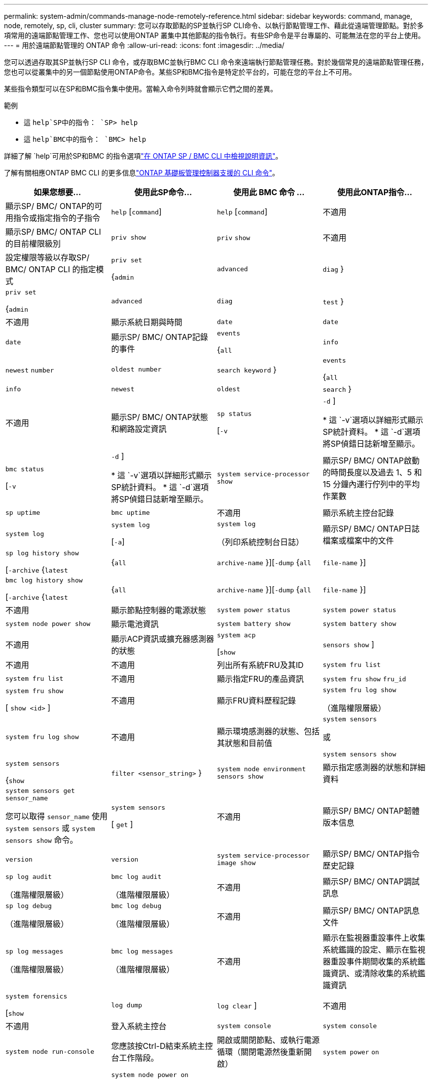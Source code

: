 ---
permalink: system-admin/commands-manage-node-remotely-reference.html 
sidebar: sidebar 
keywords: command, manage, node, remotely, sp, cli, cluster 
summary: 您可以存取節點的SP並執行SP CLI命令、以執行節點管理工作、藉此從遠端管理節點。對於多項常用的遠端節點管理工作、您也可以使用ONTAP 叢集中其他節點的指令執行。有些SP命令是平台專屬的、可能無法在您的平台上使用。 
---
= 用於遠端節點管理的 ONTAP 命令
:allow-uri-read: 
:icons: font
:imagesdir: ../media/


[role="lead"]
您可以透過存取其SP並執行SP CLI 命令，或存取BMC並執行BMC CLI 命令來遠端執行節點管理任務。對於幾個常見的遠端節點管理任務，您也可以從叢集中的另一個節點使用ONTAP命令。某些SP和BMC指令是特定於平台的，可能在您的平台上不可用。

某些指令類型可以在SP和BMC指令集中使用。當輸入命令列時就會顯示它們之間的差異。

.範例
* 這 `help`SP中的指令： `SP> help`
* 這 `help`BMC中的指令： `BMC> help`


詳細了解 `help`可用於SP和BMC 的指令選項link:https://docs.netapp.com/us-en/ontap/system-admin/online-help-at-sp-bmc-cli-task.html["在 ONTAP SP / BMC CLI 中檢視說明資訊"^]。

了解有關相應ONTAP BMC CLI 的更多信息link:https://docs.netapp.com/us-en/ontap/system-admin/bmc-cli-commands-reference.html["ONTAP 基礎板管理控制器支援的 CLI 命令"^]。

|===
| 如果您想要... | 使用此SP命令... | 使用此 BMC 命令 ... | 使用此ONTAP指令... 


 a| 
顯示SP/ BMC/ ONTAP的可用指令或指定指令的子指令
 a| 
`help` [`command`]
 a| 
`help` [`command`]
 a| 
不適用



 a| 
顯示SP/ BMC/ ONTAP CLI 的目前權限級別
 a| 
`priv show`
 a| 
`priv` `show`
 a| 
不適用



 a| 
設定權限等級以存取SP/ BMC/ ONTAP CLI 的指定模式
 a| 
`priv set`

{`admin`| `advanced` | `diag` }
 a| 
`priv set`

{`admin`| `advanced` | `diag` | `test` }
 a| 
不適用



 a| 
顯示系統日期與時間
 a| 
`date`
 a| 
`date`
 a| 
`date`



 a| 
顯示SP/ BMC/ ONTAP記錄的事件
 a| 
`events`

{`all`| `info` | `newest` `number` | `oldest number` | `search keyword` }
 a| 
`events`

{`all`| `info` | `newest` | `oldest` | `search` }
 a| 
不適用



 a| 
顯示SP/ BMC/ ONTAP狀態和網路設定資訊
 a| 
`sp status`

[`-v`| `-d` ]

* 這 `-v`選項以詳細形式顯示SP統計資料。
* 這 `-d`選項將SP偵錯日誌新增至顯示。

 a| 
`bmc status`

[`-v`| `-d` ]

* 這 `-v`選項以詳細形式顯示SP統計資料。
* 這 `-d`選項將SP偵錯日誌新增至顯示。

 a| 
`system service-processor show`



 a| 
顯示SP/ BMC/ ONTAP啟動的時間長度以及過去 1、5 和 15 分鐘內運行佇列中的平均作業數
 a| 
`sp uptime`
 a| 
`bmc uptime`
 a| 
不適用



 a| 
顯示系統主控台記錄
 a| 
`system log`
 a| 
`system log`

[`-a`]
 a| 
`system log`

（列印系統控制台日誌）



 a| 
顯示SP/ BMC/ ONTAP日誌檔案或檔案中的文件
 a| 
`sp log history show`

[`-archive` {`latest`|{`all` | `archive-name` }][`-dump` {`all` | `file-name` }]
 a| 
`bmc log history show`

[`-archive` {`latest`|{`all` | `archive-name` }][`-dump` {`all` | `file-name` }]
 a| 
不適用



 a| 
顯示節點控制器的電源狀態
 a| 
`system power status`
 a| 
`system power status`
 a| 
`system node power show`



 a| 
顯示電池資訊
 a| 
`system battery show`
 a| 
`system battery show`
 a| 
不適用



 a| 
顯示ACP資訊或擴充器感測器的狀態
 a| 
`system acp`

[`show`| `sensors show` ]
 a| 
不適用
 a| 
不適用



 a| 
列出所有系統FRU及其ID
 a| 
`system fru list`
 a| 
`system fru list`
 a| 
不適用



 a| 
顯示指定FRU的產品資訊
 a| 
`system fru show` `fru_id`
 a| 
`system fru show`

[ `show <id>` ]
 a| 
不適用



 a| 
顯示FRU資料歷程記錄
 a| 
`system fru log show`

（進階權限層級）
 a| 
`system fru log show`
 a| 
不適用



 a| 
顯示環境感測器的狀態、包括其狀態和目前值
 a| 
`system sensors`

或

`system sensors show`
 a| 
`system sensors`

{`show`| `filter <sensor_string>` }
 a| 
`system node environment sensors show`



 a| 
顯示指定感測器的狀態和詳細資料
 a| 
`system sensors get` `sensor_name`

您可以取得 `sensor_name` 使用 `system sensors` 或 `system sensors show` 命令。
 a| 
`system sensors`

[ `get` ]
 a| 
不適用



 a| 
顯示SP/ BMC/ ONTAP韌體版本信息
 a| 
`version`
 a| 
`version`
 a| 
`system service-processor image show`



 a| 
顯示SP/ BMC/ ONTAP指令歷史記錄
 a| 
`sp log audit`

（進階權限層級）
 a| 
`bmc log audit`

（進階權限層級）
 a| 
不適用



 a| 
顯示SP/ BMC/ ONTAP調試訊息
 a| 
`sp log debug`

（進階權限層級）
 a| 
`bmc log debug`

（進階權限層級）
 a| 
不適用



 a| 
顯示SP/ BMC/ ONTAP訊息文件
 a| 
`sp log messages`

（進階權限層級）
 a| 
`bmc log messages`

（進階權限層級）
 a| 
不適用



 a| 
顯示在監視器重設事件上收集系統鑑識的設定、顯示在監視器重設事件期間收集的系統鑑識資訊、或清除收集的系統鑑識資訊
 a| 
`system forensics`

[`show`| `log dump` | `log clear` ]
 a| 
不適用
 a| 
不適用



 a| 
登入系統主控台
 a| 
`system console`
 a| 
`system console`
 a| 
`system node run-console`



 a| 
您應該按Ctrl-D結束系統主控台工作階段。



 a| 
開啟或關閉節點、或執行電源循環（關閉電源然後重新開啟）
 a| 
`system power` `on`
 a| 
`system power` `on`
 a| 
`system node power on`

（進階權限層級）



 a| 
`system power` `off`
 a| 
`system power` `off`
 a| 
不適用



 a| 
`system power` `cycle`
 a| 
`system power` `cycle`
 a| 
不適用



 a| 
待機電源會持續開啟、讓SP不中斷運作。在關機後再開機之前、會短暫暫停。

[NOTE]
====
使用這些命令來關閉或重新啟動節點、可能會導致節點關機不正確（也稱為 _ 不正常關機 _ ）、無法取代使用 ONTAP 的正常關機 `system node halt` 命令。

====


 a| 
建立核心傾印並重設節點
 a| 
`system core` [`-f`]

。 `-f` 選項會強制建立核心傾印並重設節點。
 a| 
`system core`
 a| 
`system node coredump trigger`

（進階權限層級）



 a| 
這些命令的作用與按下節點上的「不可遮罩的中斷」（NMI）按鈕相同、導致節點不正常關機、並在停止節點時強制傾印核心檔案。當節點上的 ONTAP 掛起或不回應命令時、這些命令很有用、例如 `system node shutdown`。產生的核心傾印檔案會顯示在的輸出中 `system node coredump show` 命令。只要節點的輸入電源不中斷、SP就會維持運作。



 a| 
使用選擇性指定的BIOS韌體映像（主要、備份或目前）重新開機節點、以從節點開機裝置的毀損映像等問題中恢復
 a| 
`system reset`

{`primary`| `backup` | `current` }
 a| 
`system reset`

{ `current` | `primary` | `backup` }
 a| 
`system node reset`與 `-firmware` {`primary`| `backup` | `current` } 範圍

（進階權限層級）



 a| 
[NOTE]
====
此作業會導致節點不正常關機。

====
如果未指定BIOS韌體映像、則會使用目前映像進行重新開機。只要節點的輸入電源不中斷、SP就會維持運作。



 a| 
將目前的電池韌體映像與指定的韌體映像進行比較
 a| 
`system battery verify` [`image_URL`]

（進階權限層級）

如果 `image_URL` 未指定、則會使用預設電池韌體映像進行比較。
 a| 
`system battery verify` [`image_URL`]

（進階權限層級）

如果 `image_URL` 未指定、則會使用預設電池韌體映像進行比較。
 a| 
不適用



 a| 
從指定位置的映像更新電池韌體
 a| 
`system battery flash` [`image_URL`]

（進階權限層級）

如果自動電池韌體升級程序因故失敗、請使用此命令。
 a| 
不適用
 a| 
不適用



 a| 
使用指定位置的映像更新SP/ BMC/ ONTAP韌體
 a| 
`sp update`

`image_URL`

`image_URL`不得超過 200 個字元。
 a| 
`bmc update`

`image_URL`

`image_URL`不得超過 200 個字元。
 a| 
`system service-processor image update`



 a| 
重新啟動SP/ BMC/ ONTAP
 a| 
`sp reboot`
 a| 
`bmc reboot`
 a| 
`system service-processor reboot-sp`



 a| 
清除NVRAM Flash內容
 a| 
`system nvram flash clear`

（進階權限層級）

當控制器電源關閉時、無法啟動此命令 (`system power off`）。
 a| 
不適用
 a| 
不適用



 a| 
退出SP/ BMC/ ONTAP CLI
 a| 
`exit`
 a| 
`exit`
 a| 
不適用

|===
.相關資訊
* link:https://docs.netapp.com/us-en/ontap-cli/["指令參考資料ONTAP"^]

